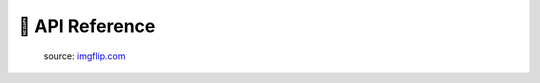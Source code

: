 🧰 API Reference
================

.. figure:: _static/nothing-to-see-here.png
    :alt: nothing to see here
    :target: https://imgflip.com/i/2a7gqa

    source: `imgflip.com <https://imgflip.com/>`_